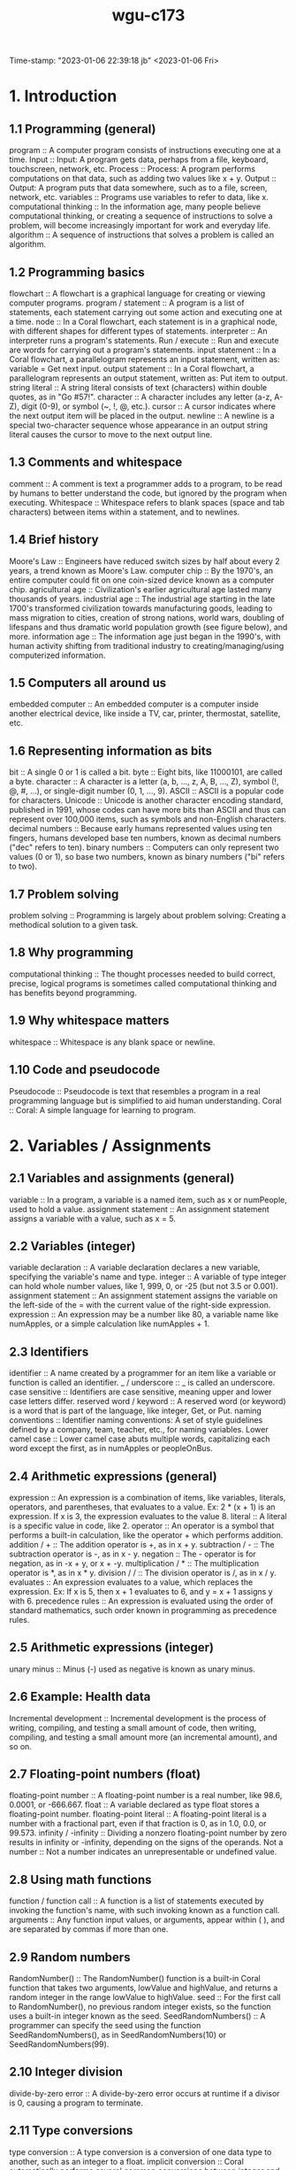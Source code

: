 :PROPERTIES:
:ID:       372ca3cf-4fd4-4476-8a6a-9c687305be1c
:END:
#+title: wgu-c173
Time-stamp: "2023-01-06 22:39:18 jb"
<2023-01-06 Fri>

* 1. Introduction

** 1.1 Programming (general)

program :: A computer program consists of instructions executing one at a time.
Input :: Input: A program gets data, perhaps from a file, keyboard, touchscreen, network, etc.
Process :: Process: A program performs computations on that data, such as adding two values like x + y.
Output :: Output: A program puts that data somewhere, such as to a file, screen, network, etc.
variables :: Programs use variables to refer to data, like x.
computational thinking :: In the information age, many people believe computational thinking, or creating a sequence of instructions to solve a problem, will become increasingly important for work and everyday life.
algorithm :: A sequence of instructions that solves a problem is called an algorithm.

** 1.2 Programming basics

flowchart :: A flowchart is a graphical language for creating or viewing computer programs.
program / statement :: A program is a list of statements, each statement carrying out some action and executing one at a time.
node :: In a Coral flowchart, each statement is in a graphical node, with different shapes for different types of statements.
interpreter :: An interpreter runs a program's statements.
Run / execute :: Run and execute are words for carrying out a program's statements.
input statement :: In a Coral flowchart, a parallelogram represents an input statement, written as: variable = Get next input.
output statement :: In a Coral flowchart, a parallelogram represents an output statement, written as: Put item to output.
string literal :: A string literal consists of text (characters) within double quotes, as in "Go #57!".
character :: A character includes any letter (a-z, A-Z), digit (0-9), or symbol (~, !, @, etc.).
cursor :: A cursor indicates where the next output item will be placed in the output.
newline :: A newline is a special two-character sequence \n whose appearance in an output string literal causes the cursor to move to the next output line.

** 1.3 Comments and whitespace

comment :: A comment is text a programmer adds to a program, to be read by humans to better understand the code, but ignored by the program when executing.
Whitespace :: Whitespace refers to blank spaces (space and tab characters) between items within a statement, and to newlines.

** 1.4 Brief history

Moore's Law :: Engineers have reduced switch sizes by half about every 2 years, a trend known as Moore's Law.
computer chip :: By the 1970's, an entire computer could fit on one coin-sized device known as a computer chip.
agricultural age :: Civilization's earlier agricultural age lasted many thousands of years.
industrial age :: The industrial age starting in the late 1700's transformed civilization towards manufacturing goods, leading to mass migration to cities, creation of strong nations, world wars, doubling of lifespans and thus dramatic world population growth (see figure below), and more.
information age :: The information age just began in the 1990's, with human activity shifting from traditional industry to creating/managing/using computerized information.

** 1.5 Computers all around us

embedded computer :: An embedded computer is a computer inside another electrical device, like inside a TV, car, printer, thermostat, satellite, etc.

** 1.6 Representing information as bits

bit :: A single 0 or 1 is called a bit.
byte :: Eight bits, like 11000101, are called a byte.
character :: A character is a letter (a, b, ..., z, A, B, ..., Z), symbol (!, @, #, ...), or single-digit number (0, 1, ..., 9).
ASCII :: ASCII is a popular code for characters.
Unicode :: Unicode is another character encoding standard, published in 1991, whose codes can have more bits than ASCII and thus can represent over 100,000 items, such as symbols and non-English characters.
decimal numbers :: Because early humans represented values using ten fingers, humans developed base ten numbers, known as decimal numbers ("dec" refers to ten).
binary numbers :: Computers can only represent two values (0 or 1), so base two numbers, known as binary numbers ("bi" refers to two).

** 1.7 Problem solving

problem solving :: Programming is largely about problem solving: Creating a methodical solution to a given task.

** 1.8 Why programming

computational thinking :: The thought processes needed to build correct, precise, logical programs is sometimes called computational thinking and has benefits beyond programming.

** 1.9 Why whitespace matters

whitespace :: Whitespace is any blank space or newline.

** 1.10 Code and pseudocode

Pseudocode :: Pseudocode is text that resembles a program in a real programming language but is simplified to aid human understanding.
Coral :: Coral: A simple language for learning to program.

* 2. Variables / Assignments

** 2.1 Variables and assignments (general)

variable :: In a program, a variable is a named item, such as x or numPeople, used to hold a value.
assignment statement :: An assignment statement assigns a variable with a value, such as x = 5.

** 2.2 Variables (integer)

variable declaration :: A variable declaration declares a new variable, specifying the variable's name and type.
integer :: A variable of type integer can hold whole number values, like 1, 999, 0, or -25 (but not 3.5 or 0.001).
assignment statement :: An assignment statement assigns the variable on the left-side of the = with the current value of the right-side expression.
expression :: An expression may be a number like 80, a variable name like numApples, or a simple calculation like numApples + 1.

** 2.3 Identifiers

identifier :: A name created by a programmer for an item like a variable or function is called an identifier.
_ / underscore :: _ is called an underscore.
case sensitive :: Identifiers are case sensitive, meaning upper and lower case letters differ.
reserved word / keyword :: A reserved word (or keyword) is a word that is part of the language, like integer, Get, or Put.
naming conventions :: Identifier naming conventions: A set of style guidelines defined by a company, team, teacher, etc., for naming variables.
Lower camel case :: Lower camel case abuts multiple words, capitalizing each word except the first, as in numApples or peopleOnBus.

** 2.4 Arithmetic expressions (general)

expression :: An expression is a combination of items, like variables, literals, operators, and parentheses, that evaluates to a value. Ex: 2 * (x + 1) is an expression. If x is 3, the expression evaluates to the value 8.
literal :: A literal is a specific value in code, like 2.
operator :: An operator is a symbol that performs a built-in calculation, like the operator + which performs addition.
addition / + :: The addition operator is +, as in x + y.
subtraction / - :: The subtraction operator is -, as in x - y.
negation :: The - operator is for negation, as in -x + y, or x + -y.
multiplication / * :: The multiplication operator is *, as in x * y.
division / / :: The division operator is /, as in x / y.
evaluates :: An expression evaluates to a value, which replaces the expression. Ex: If x is 5, then x + 1 evaluates to 6, and y = x + 1 assigns y with 6.
precedence rules :: An expression is evaluated using the order of standard mathematics, such order known in programming as precedence rules.

** 2.5 Arithmetic expressions (integer)

unary minus :: Minus (-) used as negative is known as unary minus.

** 2.6 Example: Health data

Incremental development :: Incremental development is the process of writing, compiling, and testing a small amount of code, then writing, compiling, and testing a small amount more (an incremental amount), and so on.

** 2.7 Floating-point numbers (float)

floating-point number :: A floating-point number is a real number, like 98.6, 0.0001, or -666.667.
float :: A variable declared as type float stores a floating-point number.
floating-point literal :: A floating-point literal is a number with a fractional part, even if that fraction is 0, as in 1.0, 0.0, or 99.573.
infinity / -infinity :: Dividing a nonzero floating-point number by zero results in infinity or -infinity, depending on the signs of the operands.
Not a number :: Not a number indicates an unrepresentable or undefined value.

** 2.8 Using math functions

function / function call :: A function is a list of statements executed by invoking the function's name, with such invoking known as a function call.
arguments :: Any function input values, or arguments, appear within ( ), and are separated by commas if more than one.

** 2.9 Random numbers

RandomNumber() :: The RandomNumber() function is a built-in Coral function that takes two arguments, lowValue and highValue, and returns a random integer in the range lowValue to highValue.
seed :: For the first call to RandomNumber(), no previous random integer exists, so the function uses a built-in integer known as the seed.
SeedRandomNumbers() :: A programmer can specify the seed using the function SeedRandomNumbers(), as in SeedRandomNumbers(10) or SeedRandomNumbers(99).

** 2.10 Integer division

divide-by-zero error :: A divide-by-zero error occurs at runtime if a divisor is 0, causing a program to terminate.

** 2.11 Type conversions

type conversion :: A type conversion is a conversion of one data type to another, such as an integer to a float.
implicit conversion :: Coral automatically performs several common conversions between integer and float types, and such automatic conversion is known as implicit conversion.
type cast :: A type cast converts a value of one type to another type.

** 2.12 Modulo operator

modulo operator / % :: The modulo operator (%) evaluates to the remainder of the division of two integer operands. Ex: 23 % 10 is 3.

** 2.14 Constants

constant :: A constant is a named value item that holds a value that cannot change.

* 3. Branches

** 3.1 Branches

branch :: In a program, a branch is a sequence of statements only executed under a certain condition.
decision :: In Coral flowcharts, a decision creates two branches: If the decision's expression is true, the first branch executes, else the second branch executes. Afterwards, the branches rejoin.
if-else :: A decision and its two branches are often called if-else branches, because IF the decision's expression is true then the first branch executes, ELSE the second branch executes.
if :: A decision whose false branch has no statements is often just called an if branch.
if-elseif branches :: Commonly, a series of decisions appear cascaded in each decision's false branch, known as if-elseif branches.
equality operator :: The equality operator == evaluates to true if the left and right sides are equal.

** 3.2 More branches

nested branches :: A branch's statements can include any valid statements, including another if-else branch, known as nested branches.
multiple if branches :: In multiple if branches, each decision is independent, and thus more than one branch can execute.

** 3.3 Equality and relational operators

equality operator :: An equality operator checks whether two operands' values are the same (==) or different (!=).
Boolean :: A Boolean is a type that has just two values: true or false.
== :: A == b means a is equal to b.
!= :: A != b means a is not equal to b.
relational operator :: A relational operator checks how one operand's value relates to another, like being greater than.
< :: A < b means a is less-than b.
> :: A > b means a is greater-than b.
<= :: A <= b means a is less-than-or-equal to b.
>= :: A >= b means a is greater-than-or-equal to b.

** 3.5 Logical operators

logical operator :: A logical operator treats operands as being true or false, and evaluates to true or false. Logical operators include and, or, not.
Logical and :: Logical and: true when both operands are true .
Logical or :: Logical or: true when at least one of the two operands is true .
Logical not :: Logical not: true when the one operand is false, and vice-versa.

** 3.6 Order of evaluation

precedence rules :: The order in which operators are evaluated in an expression are known as precedence rules.

** 3.8 Floating-point comparison

epsilon :: The difference threshold indicating that floating-point numbers are equal is often called the epsilon.

** 3.9 Code: Branches

if-else statement :: If-else statement: An if decision expression with the true branch's sub-statements, followed by an else part with any false branch sub-statements.
if statement :: An if statement is an if decision expression followed by sub-statements, with no else part.
if-elseif statement :: An if-elseif statement starts with an if decision expression, followed by elseif decision expressions, and ending with else; when a program reaches the statement, exactly one of those branches will execute.

** 3.10 Code: More branches

nested if-else statements :: A branch's statements can include any valid statements, including another if-else statement, known as nested if-else statements (or nested branches).

* 4. Loops

** 4.1 Loops (general)

loop / loop body :: A loop is a program construct that repeatedly executes the loop's statements (known as the loop body) while the loop's expression is true; when false, execution proceeds past the loop.
iteration :: Each time through a loop's statements is called an iteration.

** 4.2 Loop basics

loop / loop body :: A loop is a program construct that repeatedly executes a list of sub-statements (known as the loop body) while the loop's decision expression evaluates to true.
iteration :: Each execution of the loop body is called an iteration.
infinite loop :: An infinite loop is a loop that never stops iterating.

** 4.3 More loop examples

sentinel value :: A sentinel value is a special value indicating the end of a list, such as a list of positive integers ending with 0, as in 10 1 6 3 0.

** 4.6 While and for loops

while loop :: A while loop is a loop that repeatedly executes the loop body while the loop's expression evaluates to true.
for loop :: A for loop is a loop consisting of a loop variable initialization, a loop expression, and a loop variable update that typically describes iterating for a specific number of times.

** 4.7 Nested loops

nested loop :: A nested loop is a loop that appears in the body of another loop.

** 4.8 Code: While loops

while loop :: In code, a loop can be written as a while loop: A while loop repeatedly executes the loop body while the loop's expression evaluates to true.

** 4.9 Do-while loop

do-while loop :: A do-while loop is a loop construct that first executes the loop body's statements, then checks the loop condition.
do-while loop :: A do-while loop is a loop that first executes the loop body's statements, then checks the loop condition.

** 4.10 Code: For loops

for loop :: A for loop is a loop with three parts at the top: a loop variable initialization, a loop expression, and a loop variable update.

* 5. Arrays

** 5.1 Array concept (general)

array :: An array is a special variable having one name, but storing a list of data items, with each item being directly accessible.
vector :: Some languages use a construct similar to an array called a vector.
element :: Each item in an array is known as an element.
index :: In an array, each element's location number is called the index; myArray[2] has index 2.

** 5.2 Arrays

array :: An array variable is an ordered list of items of a given data type and size.
element :: Each item in an array is called an element.
index :: In an array access, the number in brackets is called the index of that element.
brackets :: [ ] are brackets .
braces :: { } are braces .
parentheses :: ( ) are parentheses .
scalar :: To contrast with array variables, a single-item (non-array) variable is called a scalar variable.
size :: An array stores a size attribute, indicating the number of array elements.

** 5.5 Swapping two variables (general)

Swapping :: Swapping two variables x and y means to assign y's value with x, and x's value with y.

* 6. User-Defined Functions

** 6.1 User-defined function basics

function :: A function is a named list of statements.
function definition :: A function definition consists of the new function's name and a block of statements.
function call :: A function call is an invocation of a function's name, causing the function's statements to execute.
local variable :: A local variable is a variable declared in a function, which is then accessible only within that function.
parameter :: A parameter is a function input specified in a function definition.
argument :: An argument is a value provided to a function's parameter during a function call.

** 6.2 Return

return variable / return value :: A function may return one value by assigning a return variable with the return value.

** 6.3 Reasons for defining functions

Modular development :: Modular development is the process of dividing a program into separate modules that can be developed and tested separately and then integrated into a single program.
Incremental development :: Incremental development is a process in which a programmer writes and tests a few statements, then writes and tests a small amount more (an incremental amount), and so on.
function stub :: A function stub is a function definition whose statements have not yet been written.

** 6.5 Code: Functions

function definition :: A function definition begins with the word Function, the function's name, and a list of comma-separated parameters (if any) in parentheses, and a return indication.
function call :: A function call consists of the function name and parentheses, within which comma-separated arguments (if any) appear.
return statement :: In many programming languages, the return value is explicitly returned by a return statement, which returns the specified value and immediately exits the function.

* 7. Algorithms

** 7.1 Algorithms

algorithm :: An algorithm is a sequence of steps that solves a problem, generating correct output for any valid input values.
algorithm time efficiency :: Algorithm time efficiency: The number of calculations required to solve a problem.

** 7.2 Introduction to algorithms

algorithm :: An algorithm describes a sequence of steps to solve a computational problem or perform a calculation.
computational problem :: A computational problem specifies an input, a question about the input that can be answered using a computer, and the desired output.
NP-complete :: NP-complete problems are a set of problems for which no known efficient algorithm exists.

** 7.3 Algorithm efficiency

Algorithm efficiency :: Algorithm efficiency is typically measured by the algorithm's computational complexity.
Computational complexity :: Computational complexity is the amount of resources used by the algorithm.
runtime complexity :: An algorithm's runtime complexity is a function, T(N), that represents the number of constant time operations performed by the algorithm on an input of size N.
best case :: An algorithm's best case is the scenario where the algorithm does the minimum possible number of operations.
worst case :: An algorithm's worst case is the scenario where the algorithm does the maximum possible number of operations.
space complexity :: An algorithm's space complexity is a function, S(N), that represents the number of fixed-size memory units used by the algorithm for an input of size N.
auxiliary space complexity :: An algorithm's auxiliary space complexity is the space complexity not including the input data.

** 7.4 Searching and algorithms

algorithm :: An algorithm is a sequence of steps for accomplishing a task.
Linear search :: Linear search is a search algorithm that starts from the beginning of a list, and checks each element until the search key is found or the end of the list is reached.
runtime :: An algorithm's runtime is the time the algorithm takes to execute.

** 7.5 Binary search

Binary search :: Binary search is a faster algorithm for searching a list if the list's elements are sorted and directly accessible (such as an array).

** 7.6 Sorting: Introduction

Sorting :: Sorting is the process of converting a list of elements into ascending (or descending) order.

** 7.7 Heuristics

heuristic :: Heuristic: A technique that willingly accepts a non-optimal or less accurate solution in order to improve execution speed.
heuristic algorithm :: A heuristic algorithm is an algorithm that quickly determines a near optimal or approximate solution.
0-1 knapsack problem :: 0-1 knapsack problem: The knapsack problem with the quantity of each item limited to 1.

* 8. The Design Process

** 8.1 Software design processes

analysis phase :: The analysis phase defines a program's goals.
analysis :: The analysis phase determines the goals and requirements for a system.
design phase :: The design phase defines specifics of how to build a program.
design :: The design phase determines the specifics of how to build a system.
implementation phase :: The implementation phase involves writing the program.
implementation :: The implementation phases builds the system according to the design.
SDLC / systems development life cycle :: In information systems, systems are built using a series of phases known as the systems development life cycle or SDLC.
spiral method :: A modern approach to building information systems uses a spiral method, where each phase is done in sequence, then that sequence is repeated one or more times, with each phase done more thoroughly each time.
testing phase :: The testing phase checks that the programs corrects meets the goals.
testing :: The testing phase checks that the system functions properly and meets or exceeds the requirements.
waterfall method :: Some developers build an information system via a waterfall method, where each phase is done in sequence, entirely completing one phase before moving to the next phase.
systems development life cycle / SDLC :: A program can be built using different arrangements of phases, comprising the systems development life cycle or SDLC.
testing phase :: The testing phase checks that the programs correctly meets the goals.
agile approach / spiral approach :: A program can be built by doing small amounts of each SDLC phases in sequence, and then repeating, known as the agile approach (or spiral approach).
waterfall approach :: A program can be built by carrying out the SDLC phases in sequence, known as the waterfall approach.

** 8.2 Objects: Introduction

object :: An object is a grouping of data (variables) and operations that can be performed on that data (functions).
Abstraction / information hiding / encapsulation :: Abstraction means to have a user interact with an item at a high-level, with lower-level internal details hidden from the user (aka information hiding or encapsulation).
abstract data type / ADT :: An abstract data type (ADT) is a data type whose creation and update are constrained to specific well-defined operations.

** 8.3 UML

Universal Modeling Language / UML :: The Universal Modeling Language (UML) is a modeling language for software design that uses different types of diagrams to visualize the structure and behavior of programs.
structural diagram :: A structural diagram visualizes static elements of software, such as the types of variables and functions used in the program.
behavioral diagram :: A behavioral diagram visualizes dynamic behavior of software, such as the flow of an algorithm.
activity diagram :: A UML activity diagram is a flowchart, similar to zyFlowchart, used to describe the flow of an activity or set of activities.
use case diagram :: A UML use case diagram is a behavioral diagram used to visually model how a user interacts with a software program.
class diagram :: A UML class diagram is a structural diagram that can be used to visually model the classes of a computer program, including data members and functions.
class :: A class is a code blueprint for creating an object that is composed of data members and functions that operate on those data members.
sequence diagram :: A UML sequence diagram is a behavioral diagram that shows interaction between software components and indicates the order of events.

** 8.5 Comparing the waterfall and agile approaches

software requirements specification / SRS :: The analysis phase of each approach commonly produces a software requirements specification (SRS), a document describing all requirements for the software product.

* 9. Software Topics

** 9.1 Language survey

compiled language / compiler :: A program written in a compiled language is first converted by a tool (compiler) into machine code, which can run on a particular machine.
interpreted language / scripting language / interpreter :: An interpreted language (aka scripting language) is a language that is run one statement at a time by another program called an interpreter.
statically typed :: Most compiled languages are statically typed, meaning each variable's type must be declared and cannot change while the program runs.
dynamically typed :: Many interpreted languages are dynamically typed, meaning a variable's type may change while a program executes, usually based on what is assigned to the variable.
object :: In a program, an object consists of some internal data items plus operations that can be performed on that data.
object-oriented language :: An object-oriented language supports decomposing a program into objects.
markup language :: A markup language allows a developer to describe a document's content, desired formatting, or other features.
HTML :: HTML (hyper-text markup language) allows a developer to describe the text, links, images, and other features of a web page.

** 9.2 Libraries

library :: A library is a set of pre-written functions (and other items) that carry out common tasks, that a programmer can use to improve productivity.

* 10. Troubleshooting Process

** 10.1 Troubleshooting: Hypotheses and tests

Troubleshooting :: Troubleshooting is a systematic process for finding and fixing a problem's cause in a (typically mechanical or electronic) system.
hypothesis :: A hypothesis states a possible cause of a problem.
test :: A test is a procedure whose result validates or invalidates a hypothesis.

** 10.2 Logic of troubleshooting

hypothesis :: When troubleshooting a problem, a hypothesis should be a statement of a possible cause, stated so as to be either true or false.
test :: When troubleshooting, a test is a procedure typically with two possible results that either validate or invalidate a hypothesis.

** 10.10 Hierarchical hypotheses

Hieararchy :: Hieararchy means an object can be decomposed into sub-objects.
Binary search :: Binary search divides an item into two halves, runs a test to decide in which half something lies, and repeats the binary search on that half.

* 11. Program Debugging

** 11.1 Basic debugging

instructions / statements :: A program is a series of instructions (aka statements) a computer executes to perform a calculation, like a recipe is a series of instructions a chef executes to make a meal.
bug / debugging :: In a program, a problem's cause is called a bug, and troubleshooting is called debugging.
visual inspection :: A basic debugging process is visual inspection: Looking at each statement one-by-one to try to find a bug.
debug output statements :: Another debugging process is to insert debug output statements whose output helps determine whether the preceding statement has the bug.
